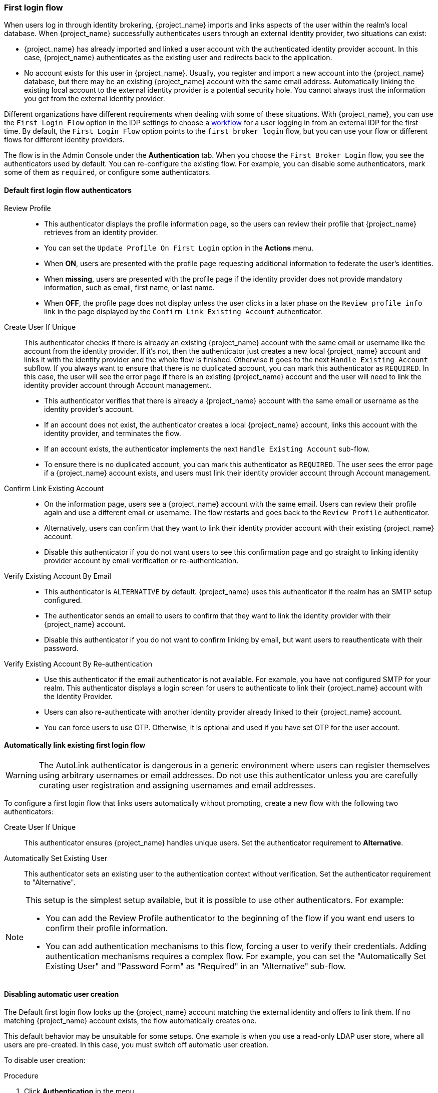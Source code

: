 
[[_identity_broker_first_login]]

=== First login flow

When users log in through identity brokering, {project_name} imports and links aspects of the user within the realm's local database. When {project_name} successfully authenticates users through an external identity provider, two situations can exist:

* {project_name} has already imported and linked a user account with the authenticated identity provider account. In this case, {project_name} authenticates as the existing user and redirects back to the application.
* No account exists for this user in {project_name}. Usually, you register and import a new account into the {project_name} database, but there may be an existing {project_name} account with the same email address. Automatically linking the existing local account to the external identity provider is a potential security hole. You cannot always trust the information you get from the external identity provider.

Different organizations have different requirements when dealing with some of these situations. With {project_name}, you can use the `First Login Flow` option in the IDP settings to choose a <<_authentication-flows, workflow>> for a user logging in from an external IDP for the first time. By default, the `First Login Flow` option points to the `first broker login` flow, but you can use your flow or different flows for different identity providers.

The flow is in the Admin Console under the *Authentication* tab. When you choose the `First Broker Login` flow, you see the authenticators used by default. You can re-configure the existing flow. For example, you can disable some authenticators, mark some of them as `required`, or configure some authenticators.

ifeval::[{project_community}==true]
You can also create a new authentication flow, write your own Authenticator implementations, and use it in your flow. See link:{developerguide_link}[{developerguide_name}] for more information.
endif::[]

==== Default first login flow authenticators

Review Profile::
* This authenticator displays the profile information page, so the users can review their profile that {project_name} retrieves from an identity provider.
* You can set the `Update Profile On First Login` option in the *Actions* menu.
* When *ON*, users are presented with the profile page requesting additional information to federate the user's identities.
* When *missing*, users are presented with the profile page if the identity provider does not provide mandatory information, such as email, first name, or last name.
* When *OFF*, the profile page does not display unless the user clicks in a later phase on the `Review profile info` link in the page displayed by the `Confirm Link Existing Account` authenticator.

Create User If Unique::
  This authenticator checks if there is already an existing {project_name} account with the same email or username like the account from the identity provider.
  If it's not, then the authenticator just creates a new local {project_name} account and links it with the identity provider and the whole flow is finished.
  Otherwise it goes to the next `Handle Existing Account` subflow.
  If you always want to ensure that there is no duplicated account, you can mark this authenticator as `REQUIRED`. In this case, the user
  will see the error page if there is an existing {project_name} account and the user will need to link the identity provider account through Account management.
* This authenticator verifies that there is already a {project_name} account with the same email or username as the identity provider's account.
* If an account does not exist, the authenticator creates a local {project_name} account, links this account with the identity provider, and terminates the flow.
* If an account exists, the authenticator implements the next `Handle Existing Account` sub-flow.
* To ensure there is no duplicated account, you can mark this authenticator as `REQUIRED`. The user sees the error page if a {project_name} account exists, and users must link their identity provider account through Account management.


Confirm Link Existing Account::
* On the information page, users see a {project_name} account with the same email. Users can review their profile again and use a different email or username. The flow restarts and goes back to the `Review Profile` authenticator.
* Alternatively, users can confirm that they want to link their identity provider account with their existing {project_name} account.
* Disable this authenticator if you do not want users to see this confirmation page and go straight to linking identity provider account by email verification or re-authentication.

Verify Existing Account By Email::
* This authenticator is `ALTERNATIVE` by default. {project_name} uses this authenticator if the realm has an SMTP setup configured.
* The authenticator sends an email to users to confirm that they want to link the identity provider with their {project_name} account.
* Disable this authenticator if you do not want to confirm linking by email, but want users to reauthenticate with their password.

Verify Existing Account By Re-authentication::
* Use this authenticator if the email authenticator is not available. For example, you have not configured SMTP for your realm. This authenticator displays a login screen for users to authenticate to link their {project_name} account with the Identity Provider.
* Users can also re-authenticate with another identity provider already linked to their {project_name} account.
* You can force users to use OTP. Otherwise, it is optional and used if you have set OTP for the user account.

==== Automatically link existing first login flow

[WARNING]
====
The AutoLink authenticator is dangerous in a generic environment where users can register themselves using arbitrary usernames or email addresses. Do not use this authenticator unless you are carefully curating user registration and assigning usernames and email addresses.
====

To configure a first login flow that links users automatically without prompting, create a new flow with the following two authenticators:

Create User If Unique::
This authenticator ensures {project_name} handles unique users. Set the authenticator requirement to *Alternative*.

Automatically Set Existing User::
This authenticator sets an existing user to the authentication context without verification. Set the authenticator requirement to "Alternative".

[NOTE]
====
This setup is the simplest setup available, but it is possible to use other authenticators. For example:

* You can add the Review Profile authenticator to the beginning of the flow if you want end users to confirm their profile information.
* You can add authentication mechanisms to this flow, forcing a user to verify their credentials. Adding authentication mechanisms requires a complex flow. For example, you can set the "Automatically Set Existing User" and "Password Form" as "Required" in an "Alternative" sub-flow.
====

[[_disabling_automatic_user_creation]]
==== Disabling automatic user creation
The Default first login flow looks up the {project_name} account matching the external identity and offers to link them. If no matching {project_name} account exists, the flow  automatically creates one.

This default behavior may be unsuitable for some setups. One example is when you use a read-only LDAP user store, where all users are pre-created. In this case, you must switch off automatic user creation.

To disable user creation:

.Procedure
. Click *Authentication* in the menu.
. Select *First Broker Login* from the list.
. Set *Create User If Unique* to *DISABLED*.
. Set *Confirm Link Existing Account* to *DISABLED*.

This configuration also implies that {project_name} itself won't be able to determine which internal account would correspond to the external identity.
Therefore, the `Verify Existing Account By Re-authentication` authenticator will ask the user to provide both username and password.

NOTE: Enabling or disabling user creation by identity provider is completely independent on the realm <<con-user-registration_{context}, User Registration switch>>. You can have enabled user-creation
by identity provider and at the same time disabled user self-registration in the realm login settings or vice-versa.

[[_detect_existing_user_first_login_flow]]
==== Detect existing user first login flow
In order to configure a first login flow in which:

  - only users already registered in this realm can log in,
  - users are automatically linked without being prompted,

create a new flow with the following two authenticators:

Detect Existing Broker User::
This authenticator ensures that unique users are handled. Set the authenticator requirement to `REQUIRED`.

Automatically Set Existing User::
Automatically sets an existing user to the authentication context without any verification. Set the authenticator requirement to `REQUIRED`.

You have to set the `First Login Flow` of the identity provider configuration to that flow.
You could set the also set `Sync Mode` to `force` if you want to update the user profile (Last Name, First Name...) with the identity provider attributes.

NOTE: This flow can be used if you want to delegate the identity to other identity providers (such as GitHub, Facebook ...) but you want to manage which users that can log in.

With this configuration, {project_name} is unable to determine which internal account corresponds to the external identity. The *Verify Existing Account By Re-authentication* authenticator asks the provider for the username and password.

[[_override_existing_broker_link]]
==== Override existing broker link
When an another account needs to be linked to the same {project_name} account within the same identity provider, you can configure the following authenticator.

Confirm Override Existing Link::
This authenticator will detect the existing broker link for the user and display a confirmation page to confirm overriding the existing broker link. Set the authenticator requirement to REQUIRED.

A typical use of this authenticator is a scenario such as the following:

* For example, consider a {project_name} user `john` with the email `john@gmail.com`. That user is linked to the identity provider `google` with the `google` username `john@gmail.com` .
* Then for instance {project_name} user `john` creates new Google account with email `john-new@gmail.com`
* Then during login to {project_name}, the user authenticated to the identity provider `google` with a new username such as `john-new@gmail.com`, which is not linked to any {project_name} account yet (as {project_name} account `john` is still linked with the `google` user `john@gmail.com`) and hence the first-broker-login flow is triggered.
* During first-broker-login, the {project_name} user `john` is authenticated somehow (either by default first-broker-login re-authentication or for instance by authenticator like `Detect existing broker user`)
* Now with this authenticator in the authentication flow, it is possible to override the IDP link to the `google` identity provider of {project_name} user `john` with the new `google` link to `google` user `john-new@gmail.com` after user `john` confirms this.

When creating authentication flows with this authenticator, make sure to add this authenticator once other authenticators that are already established the {project_name} user by other means (either by re-authentication or after `Detect existing broker user` as mentioned above.
